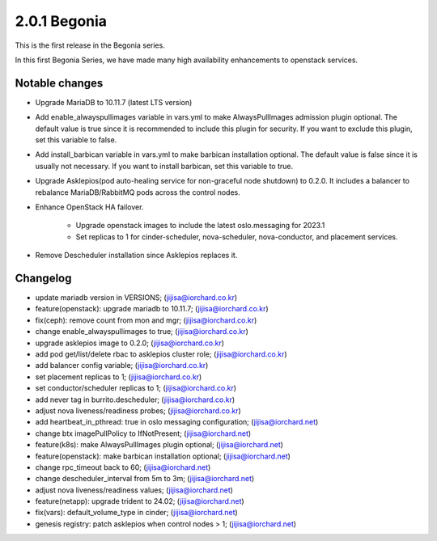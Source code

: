 2.0.1 Begonia
==============

This is the first release in the Begonia series.

In this first Begonia Series, we have made many high availability
enhancements to openstack services.

Notable changes
----------------

* Upgrade MariaDB to 10.11.7 (latest LTS version)

* Add enable_alwayspullimages variable in vars.yml 
  to make AlwaysPullImages admission plugin optional.
  The default value is true since it is recommended to include this plugin 
  for security.
  If you want to exclude this plugin, set this variable to false.

* Add install_barbican variable in vars.yml to make barbican installation
  optional. The default value is false since it is usually not necessary.
  If you want to install barbican, set this variable to true.

* Upgrade Asklepios(pod auto-healing service for non-graceful node shutdown)
  to 0.2.0. It includes a balancer to rebalance MariaDB/RabbitMQ pods 
  across the control nodes.

* Enhance OpenStack HA failover.

    - Upgrade openstack images to include the latest oslo.messaging for
      2023.1
    - Set replicas to 1 for cinder-scheduler, nova-scheduler, 
      nova-conductor, and placement services.

* Remove Descheduler installation since Asklepios replaces it.


Changelog
----------

* update mariadb version in VERSIONS; (jijisa@iorchard.co.kr)
* feature(openstack): upgrade mariadb to 10.11.7; (jijisa@iorchard.co.kr)
* fix(ceph): remove count from mon and mgr; (jijisa@iorchard.co.kr)
* change enable_alwayspullimages to true; (jijisa@iorchard.co.kr)
* upgrade asklepios image to 0.2.0; (jijisa@iorchard.co.kr)
* add pod get/list/delete rbac to asklepios cluster role; (jijisa@iorchard.co.kr)
* add balancer config variable; (jijisa@iorchard.co.kr)
* set placement replicas to 1; (jijisa@iorchard.co.kr)
* set conductor/scheduler replicas to 1; (jijisa@iorchard.co.kr)
* add never tag in burrito.descheduler; (jijisa@iorchard.co.kr)
* adjust nova liveness/readiness probes; (jijisa@iorchard.co.kr)
* add heartbeat_in_pthread: true in oslo messaging configuration; (jijisa@iorchard.net)
* change btx imagePullPolicy to IfNotPresent; (jijisa@iorchard.net)
* feature(k8s): make AlwaysPullImages plugin optional; (jijisa@iorchard.net)
* feature(openstack): make barbican installation optional; (jijisa@iorchard.net)
* change rpc_timeout back to 60; (jijisa@iorchard.net)
* change descheduler_interval from 5m to 3m; (jijisa@iorchard.net)
* adjust nova liveness/readiness values; (jijisa@iorchard.net)
* feature(netapp): upgrade trident to 24.02; (jijisa@iorchard.net)
* fix(vars): default_volume_type in cinder; (jijisa@iorchard.net)
* genesis registry: patch asklepios when control nodes > 1; (jijisa@iorchard.net)
